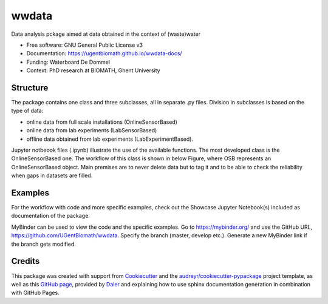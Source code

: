 ======
wwdata
======

.. image:: https://badge.fury.io/py/wwdata.svg
    :target: https://badge.fury.io/py/wwdata

.. image:: https://travis-ci.org/UGentBiomath/wwdata.svg?branch=master
        :target: https://travis-ci.org/UGentBiomath/wwdata

.. image:: https://readthedocs.org/projects/wwdata-docs/badge/
        :target: https://wwdata-docs.readthedocs.io/en/latest/?badge=latest
        :alt: Documentation Status

.. image:: https://pyup.io/repos/github/UGentBiomath/wwdata/shield.svg
     :target: https://pyup.io/repos/github/UGentBiomath/wwdata/
     :alt: Updates

.. image:: https://zenodo.org/badge/DOI/10.5281/zenodo.1288581.svg
  :target: https://doi.org/10.5281/zenodo.1288581


Data analysis pckage aimed at data obtained in the context of (waste)water

* Free software: GNU General Public License v3
* Documentation: https://ugentbiomath.github.io/wwdata-docs/
* Funding: Waterboard De Dommel
* Context: PhD research at BIOMATH, Ghent University

Structure
---------

The package contains one class and three subclasses, all in separate .py files. Division in subclasses is based on the type of data:

* online data from full scale installations (OnlineSensorBased)
* online data from lab experiments (LabSensorBased)
* offline data obtained from lab experiments (LabExperimentBased).

Jupyter notbeook files (.ipynb) illustrate the use of the available functions. The most developed class is the OnlineSensorBased one. The workflow of this class is shown in below Figure, where OSB represents an OnlineSensorBased object. Main premises are to never delete data but to tag it and to be able to check the reliability when gaps in datasets are filled.

.. image:: ./figs/packagestructure_rel.png
    :align: center


Examples
--------

For the workflow with code and more specific examples, check out the Showcase Jupyter Notebook(s) included as documentation of the package.

MyBinder can be used to view the code and the specific examples. Go to https://mybinder.org/ and use the GitHub URL, https://github.com/UGentBiomath/wwdata. Specify the branch (master, develop etc.). Generate a new MyBinder link if the branch gets modified.


Credits
---------

This package was created with support from Cookiecutter_ and the `audreyr/cookiecutter-pypackage`_ project template, as well as this `GitHub page`_, provided by Daler_ and explaining how to use sphinx documentation generation in combination with GitHub Pages.

.. _Cookiecutter: https://github.com/audreyr/cookiecutter
.. _`audreyr/cookiecutter-pypackage`: https://github.com/audreyr/cookiecutter-pypackage
.. _`GitHub page`: http://daler.github.io/sphinxdoc-test/includeme.html
.. _`Daler`: https://github.com/daler
